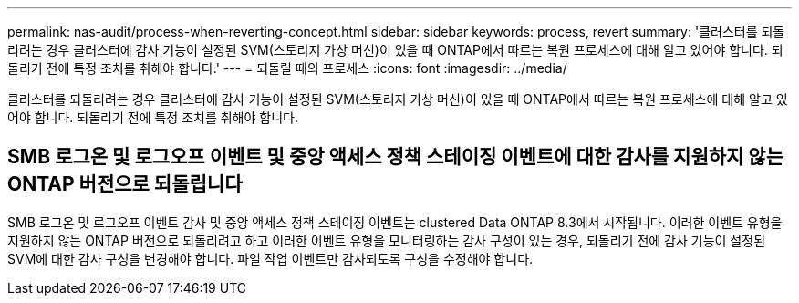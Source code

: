 ---
permalink: nas-audit/process-when-reverting-concept.html 
sidebar: sidebar 
keywords: process, revert 
summary: '클러스터를 되돌리려는 경우 클러스터에 감사 기능이 설정된 SVM(스토리지 가상 머신)이 있을 때 ONTAP에서 따르는 복원 프로세스에 대해 알고 있어야 합니다. 되돌리기 전에 특정 조치를 취해야 합니다.' 
---
= 되돌릴 때의 프로세스
:icons: font
:imagesdir: ../media/


[role="lead"]
클러스터를 되돌리려는 경우 클러스터에 감사 기능이 설정된 SVM(스토리지 가상 머신)이 있을 때 ONTAP에서 따르는 복원 프로세스에 대해 알고 있어야 합니다. 되돌리기 전에 특정 조치를 취해야 합니다.



== SMB 로그온 및 로그오프 이벤트 및 중앙 액세스 정책 스테이징 이벤트에 대한 감사를 지원하지 않는 ONTAP 버전으로 되돌립니다

SMB 로그온 및 로그오프 이벤트 감사 및 중앙 액세스 정책 스테이징 이벤트는 clustered Data ONTAP 8.3에서 시작됩니다. 이러한 이벤트 유형을 지원하지 않는 ONTAP 버전으로 되돌리려고 하고 이러한 이벤트 유형을 모니터링하는 감사 구성이 있는 경우, 되돌리기 전에 감사 기능이 설정된 SVM에 대한 감사 구성을 변경해야 합니다. 파일 작업 이벤트만 감사되도록 구성을 수정해야 합니다.
